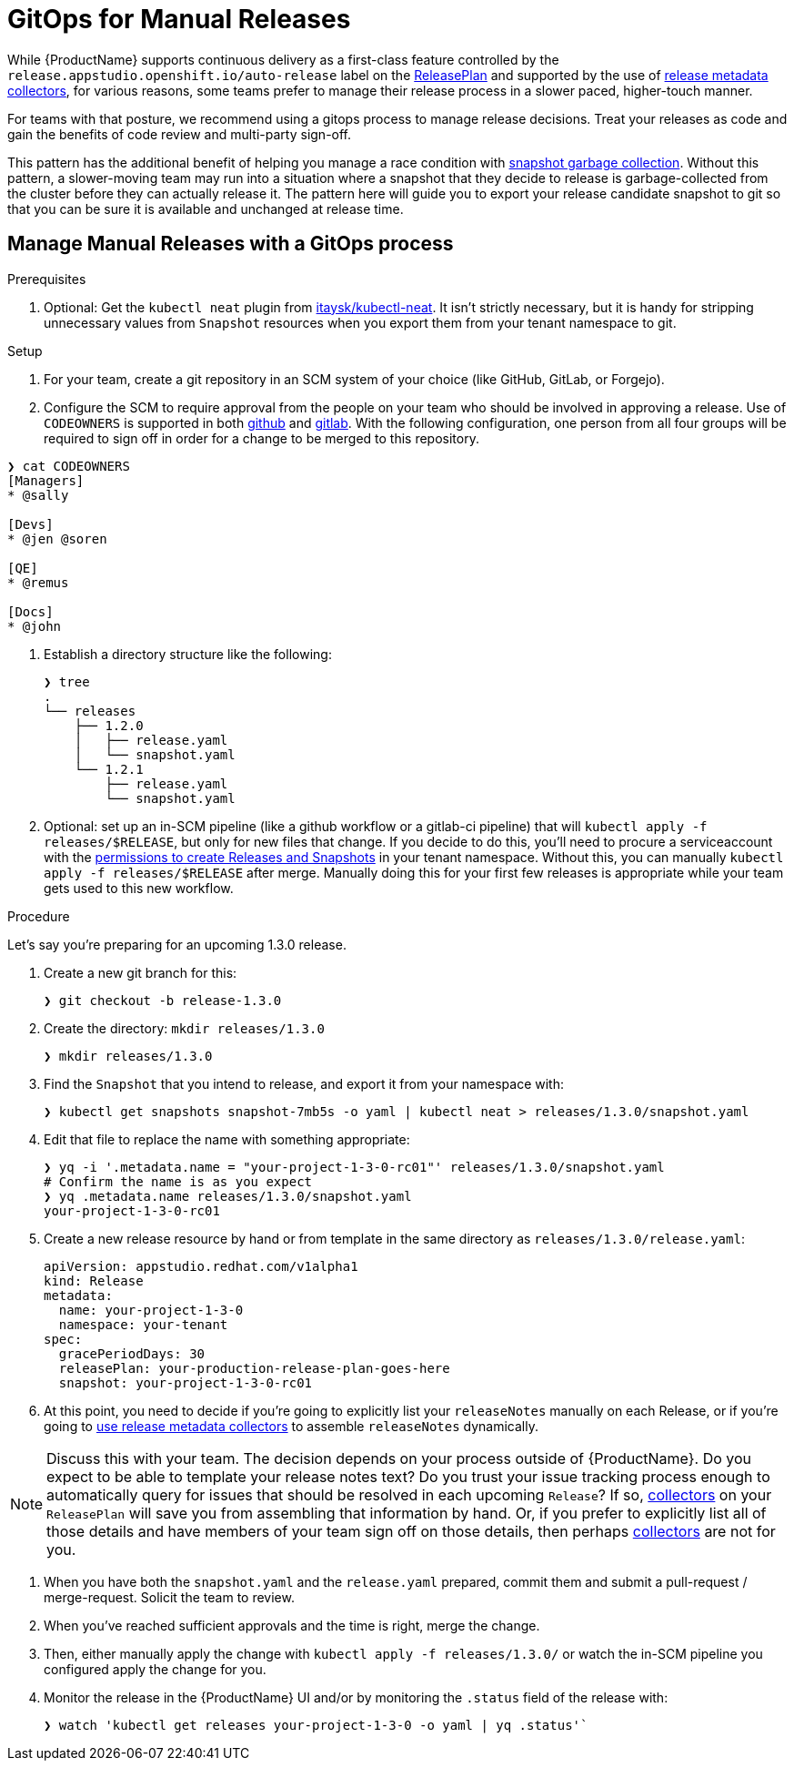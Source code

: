 = GitOps for Manual Releases

While {ProductName} supports continuous delivery as a first-class feature controlled by the `release.appstudio.openshift.io/auto-release` label on the xref:releasing:create-release-plan.adoc[ReleasePlan] and supported by the use of xref:releasing:using-collectors.adoc[release metadata collectors], for various reasons, some teams prefer to manage their release process in a slower paced, higher-touch manner.

For teams with that posture, we recommend using a gitops process to manage release decisions. Treat your releases as code and gain the benefits of code review and multi-party sign-off.

This pattern has the additional benefit of helping you manage a race condition with xref:testing:integration/snapshots/index.adoc[snapshot garbage collection]. Without this pattern, a slower-moving team may run into a situation where a snapshot that they decide to release is garbage-collected from the cluster before they can actually release it. The pattern here will guide you to export your release candidate snapshot to git so that you can be sure it is available and unchanged at release time.

== Manage Manual Releases with a GitOps process

.Prerequisites

. Optional: Get the `kubectl neat` plugin from link:https://github.com/itaysk/kubectl-neat[itaysk/kubectl-neat]. It isn't strictly necessary, but it is handy for stripping unnecessary values from `Snapshot` resources when you export them from your tenant namespace to git.

.Setup

. For your team, create a git repository in an SCM system of your choice (like GitHub, GitLab, or Forgejo).
. Configure the SCM to require approval from the people on your team who should be involved in approving a release. Use of `CODEOWNERS` is supported in both link:https://docs.github.com/en/repositories/managing-your-repositorys-settings-and-features/customizing-your-repository/about-code-owners[github] and link:https://docs.gitlab.com/user/project/codeowners/[gitlab]. With the following configuration, one person from all four groups will be required to sign off in order for a change to be merged to this repository.

[source]
----
❯ cat CODEOWNERS
[Managers]
* @sally

[Devs]
* @jen @soren

[QE]
* @remus

[Docs]
* @john
----


. Establish a directory structure like the following:

+
[source]
----
❯ tree
.
└── releases
    ├── 1.2.0
    │   ├── release.yaml
    │   └── snapshot.yaml
    └── 1.2.1
        ├── release.yaml
        └── snapshot.yaml
----

. Optional: set up an in-SCM pipeline (like a github workflow or a gitlab-ci pipeline) that will `kubectl apply -f releases/$RELEASE`, but only for new files that change. If you decide to do this, you'll need to procure a serviceaccount with the link:https://github.com/redhat-appstudio/infra-deployments/blob/main/components/konflux-rbac/production/base/konflux-releaser-bot-actions.yaml[permissions to create Releases and Snapshots] in your tenant namespace. Without this, you can manually `kubectl apply -f releases/$RELEASE` after merge. Manually doing this for your first few releases is appropriate while your team gets used to this new workflow.

.Procedure

Let's say you're preparing for an upcoming 1.3.0 release.

. Create a new git branch for this:

+
[source]
----
❯ git checkout -b release-1.3.0
----

. Create the directory: `mkdir releases/1.3.0`

+
[source]
----
❯ mkdir releases/1.3.0
----

. Find the `Snapshot` that you intend to release, and export it from your namespace with:

+
[source]
----
❯ kubectl get snapshots snapshot-7mb5s -o yaml | kubectl neat > releases/1.3.0/snapshot.yaml
----

. Edit that file to replace the name with something appropriate:

+
[source]
----
❯ yq -i '.metadata.name = "your-project-1-3-0-rc01"' releases/1.3.0/snapshot.yaml
# Confirm the name is as you expect
❯ yq .metadata.name releases/1.3.0/snapshot.yaml                                 
your-project-1-3-0-rc01
----

. Create a new release resource by hand or from template in the same directory as `releases/1.3.0/release.yaml`:

+
[source,yaml]
----
apiVersion: appstudio.redhat.com/v1alpha1
kind: Release
metadata:
  name: your-project-1-3-0
  namespace: your-tenant
spec:
  gracePeriodDays: 30
  releasePlan: your-production-release-plan-goes-here
  snapshot: your-project-1-3-0-rc01
----

. At this point, you need to decide if you're going to explicitly list your `releaseNotes` manually on each Release, or if you're going to xref:releasing:using-collectors.adoc[use release metadata collectors] to assemble `releaseNotes` dynamically.

NOTE: Discuss this with your team. The decision depends on your process outside of {ProductName}. Do you expect to be able to template your release notes text? Do you trust your issue tracking process enough to automatically query for issues that should be resolved in each upcoming `Release`? If so, xref:releasing:using-collectors.adoc[collectors] on your `ReleasePlan` will save you from assembling that information by hand. Or, if you prefer to explicitly list all of those details and have members of your team sign off on those details, then perhaps xref:releasing:using-collectors.adoc[collectors] are not for you.

. When you have both the `snapshot.yaml` and the `release.yaml` prepared, commit them and submit a pull-request / merge-request. Solicit the team to review.
. When you've reached sufficient approvals and the time is right, merge the change.
. Then, either manually apply the change with `kubectl apply -f releases/1.3.0/` or watch the in-SCM pipeline you configured apply the change for you.
. Monitor the release in the {ProductName} UI and/or by monitoring the `.status` field of the release with:

+
[source]
----
❯ watch 'kubectl get releases your-project-1-3-0 -o yaml | yq .status'`
----
